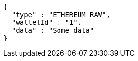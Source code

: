 [source,options="nowrap"]
----
{
  "type" : "ETHEREUM_RAW",
  "walletId" : "1",
  "data" : "Some data"
}
----
